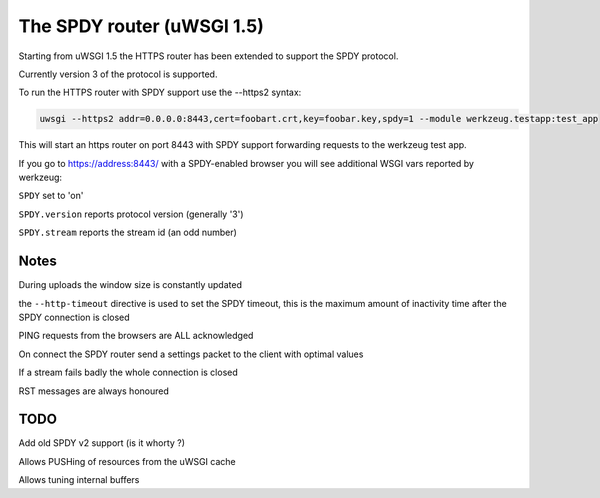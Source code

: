 The SPDY router (uWSGI 1.5)
===========================

Starting from uWSGI 1.5 the HTTPS router has been extended to support the SPDY protocol.

Currently version 3 of the protocol is supported.

To run the HTTPS router with SPDY support use the --https2 syntax:

.. code-block:: sh

   uwsgi --https2 addr=0.0.0.0:8443,cert=foobart.crt,key=foobar.key,spdy=1 --module werkzeug.testapp:test_app

This will start an https router on port 8443 with SPDY support forwarding requests to the werkzeug test app.

If you go to https://address:8443/ with a SPDY-enabled browser you will see additional WSGI vars reported by werkzeug:

``SPDY`` set to 'on'

``SPDY.version`` reports protocol version (generally '3')

``SPDY.stream`` reports the stream id (an odd number)

Notes
*****

During uploads the window size is constantly updated

the ``--http-timeout`` directive is used to set the SPDY timeout, this is the maximum amount of inactivity time
after the SPDY connection is closed

PING requests from the browsers are ALL acknowledged

On connect the SPDY router send a settings packet to the client with optimal values

If a stream fails badly the whole connection is closed

RST messages are always honoured

TODO
****

Add old SPDY v2 support (is it whorty ?)

Allows PUSHing of resources from the uWSGI cache

Allows tuning internal buffers
